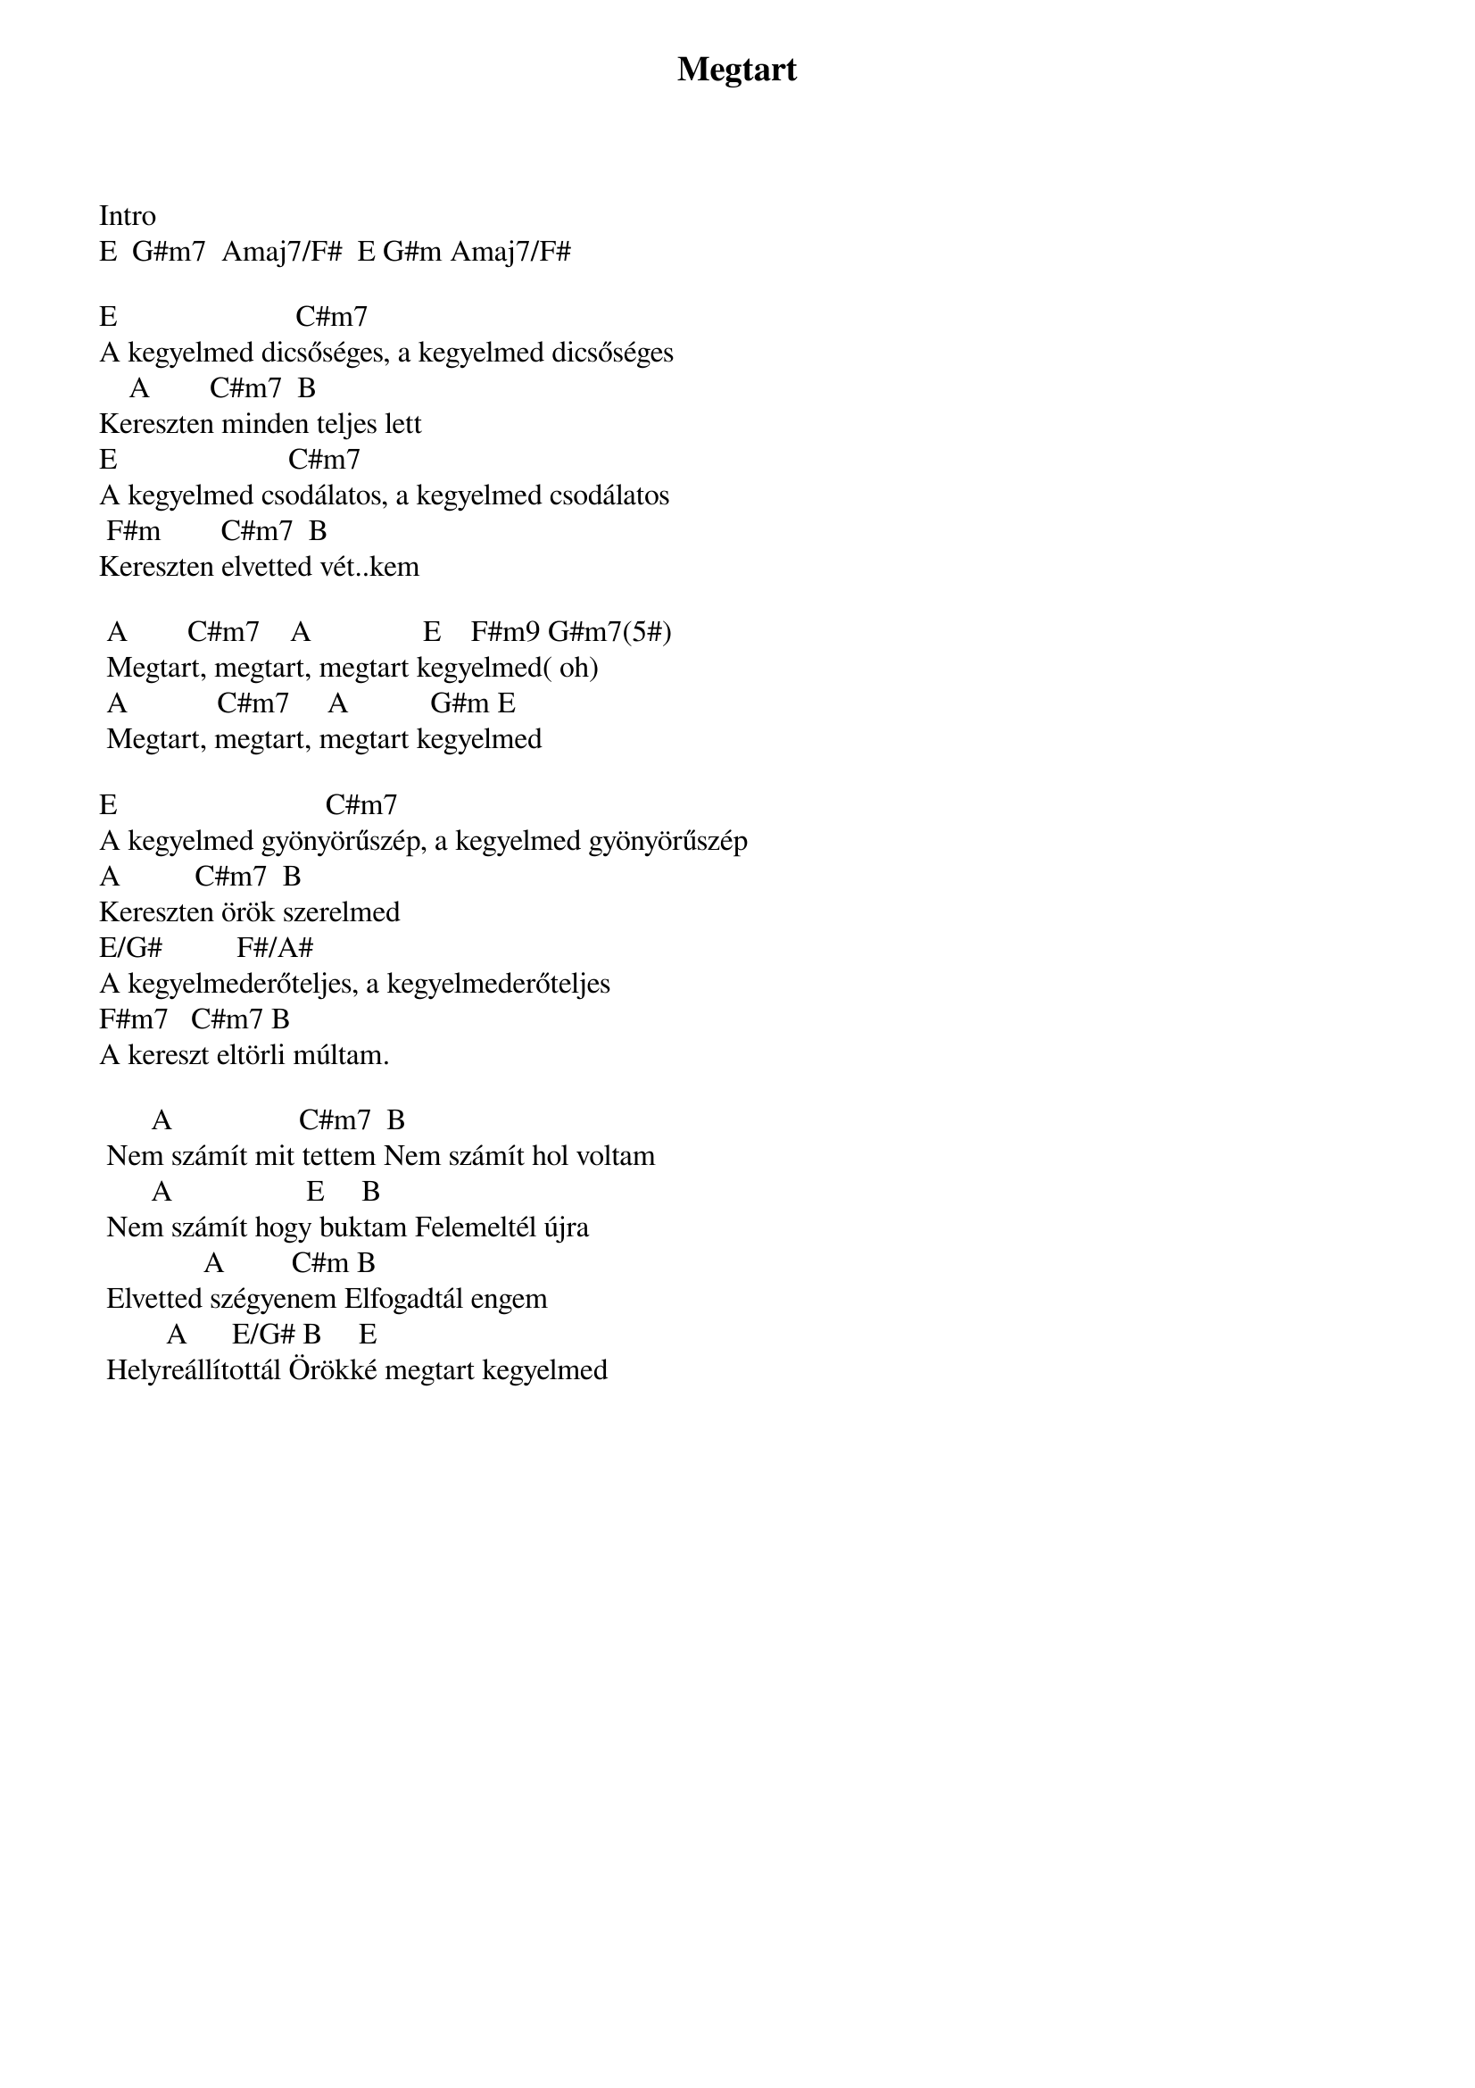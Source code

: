 {title: Megtart}
{key: E}
{tempo: 154}
{time: 4/4}
{duration: 0}


Intro
E  G#m7  Amaj7/F#  E G#m Amaj7/F# 

E			                     C#m7
A kegyelmed dicsőséges, a kegyelmed dicsőséges
	   A		      C#m7  B
Kereszten minden teljes lett
E			                    C#m7
A kegyelmed csodálatos, a kegyelmed csodálatos
	F#m		      C#m7  B
Kereszten elvetted vét..kem

	A	       C#m7    A		             E	   F#m9 G#m7(5#)
	Megtart, megtart, megtart kegyelmed( oh)
	A            C#m7     A	          G#m	E
	Megtart, megtart, megtart kegyelmed

E			                         C#m7
A kegyelmed gyönyörűszép, a kegyelmed gyönyörűszép
A			       C#m7  B
Kereszten örök szerelmed
E/G#			       F#/A#
A kegyelmederőteljes, a kegyelmederőteljes
F#m7			C#m7 B
A kereszt eltörli múltam.

			    A			              C#m7  B
	Nem számít mit tettem Nem számít hol voltam
			    A			               E     B	
	Nem számít hogy buktam Felemeltél újra
		            A			      C#m	B
	Elvetted szégyenem Elfogadtál engem
		       A		    E/G#	B	    E
	Helyreállítottál Örökké megtart kegyelmed
